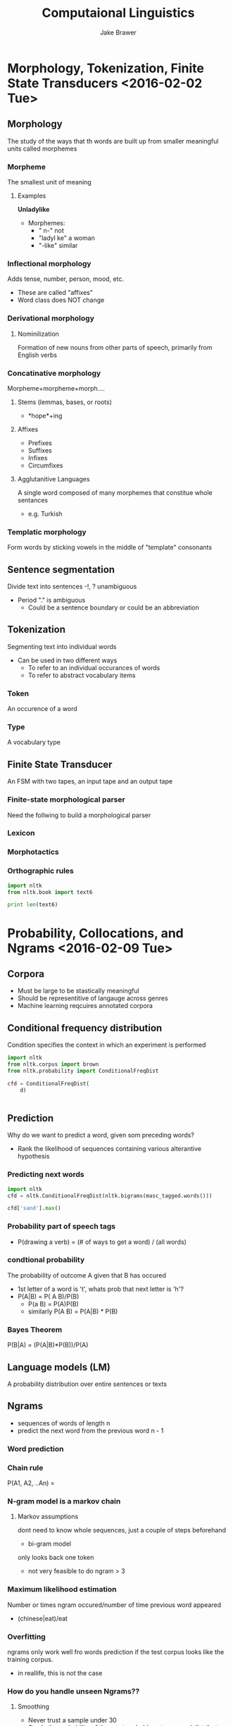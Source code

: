 #+Title: Computaional Linguistics
#+Author: Jake Brawer
* Morphology, Tokenization, Finite State Transducers <2016-02-02 Tue>
** Morphology
The study of the ways that th words are built up from smaller meaningful units called morphemes
*** Morpheme
The smallest unit of meaning
**** Examples
*Unladylike*
- Morphemes:
  - " n-" not
  - "ladyl ke" a woman
  - "-like" similar
*** Inflectional morphology
Adds tense, number, person, mood, etc.
- These are called "affixes"
- Word class does NOT change
*** Derivational morphology
**** Nominilization
Formation of new nouns from other parts of speech, primarily from English verbs
*** Concatinative morphology
Morpheme+morpheme+morph....
**** Stems (lemmas, bases, or roots)
- *hope*+ing
****  Affixes
- Prefixes
- Suffixes
- Infixes
- Circumfixes
**** Agglutanitive Languages
A single word composed of many morphemes that constitue whole sentances
- e.g. Turkish
*** Templatic morphology
Form words by sticking vowels in the middle of "template" consonants
** Sentence segmentation
Divide text into sentences
-!, ? unambiguous
- Period "." is ambiguous
  - Could be a sentence boundary or could be an abbreviation
** Tokenization
Segmenting text into individual words
- Can be used in two different ways
  - To refer to an individual occurances of words
  - To refer to abstract vocabulary items
*** Token
An occurence of a word
*** Type
A vocabulary type
** Finite State Transducer
An FSM with two tapes, an input tape and an output tape
*** Finite-state morphological parser
Need the follwing to build a morphological parser
*** Lexicon
*** Morphotactics
*** Orthographic rules

#+BEGIN_SRC python :results output
import nltk
from nltk.book import text6

print len(text6)

#+END_SRC

#+RESULTS:
#+begin_example
*** Introductory Examples for the NLTK Book ***
Loading text1, ..., text9 and sent1, ..., sent9
Type the name of the text or sentence to view it.
Type: 'texts()' or 'sents()' to list the materials.
text1: Moby Dick by Herman Melville 1851
text2: Sense and Sensibility by Jane Austen 1811
text3: The Book of Genesis
text4: Inaugural Address Corpus
text5: Chat Corpus
text6: Monty Python and the Holy Grail
text7: Wall Street Journal
text8: Personals Corpus
text9: The Man Who Was Thursday by G . K . Chesterton 1908
16967
#+end_example

* Probability, Collocations, and Ngrams <2016-02-09 Tue>
** Corpora
- Must be large to be stastically meaningful
- Should be representitive of langauge across genres
- Machine learning reqcuires annotated corpora
** Conditional frequency distribution
Condition specifies the context in which an experiment is performed
#+BEGIN_SRC python :results output
  import nltk
  from nltk.corpus import brown
  from nltk.probability import ConditionalFreqDist

  cfd = ConditionalFreqDist(
      d)


#+END_SRC
** Prediction
Why do we want to predict a word, given som preceding words?
- Rank the likelihood  of sequences containing various alterantive hypothesis
*** Predicting next words
#+BEGIN_SRC python
  import nltk
  cfd = nltk.ConditionalFreqDist(nltk.bigrams(masc_tagged.words()))

  cfd['sand'].max()

#+END_SRC

#+RESULTS:
*** Probability part of speech tags
- P(drawing a verb) = (# of ways to get a word) / (all words)

*** condtional probability
The probability of outcome A given that B has occured
- 1st letter of a word is 't', whats prob that next letter  is 'h'?
- P(A|B) = P( A \intersect B)/P(B)
  - P(a \intersect B) = P(A)P(B)
  - similarly P(A \intersect B) = P(A|B) * P(B)

*** Bayes Theorem
P(B|A) = (P(A|B)*P(B))/P(A)
** Language models (LM)
A probability distribution over entire sentences or texts
** Ngrams
- sequences of words of length n
- predict the next word from the previous word n - 1
*** Word prediction
*** Chain rule
P(A1, A2, ..An) =
*** N-gram model is a markov chain
**** Markov assumptions
dont need to know whole sequences, just a couple of steps beforehand
- bi-gram model
only looks back one token
- not very feasible to do ngram > 3
*** Maximum likelihood estimation
Number or times ngram occured/number of time previous word appeared
- (chinese|eat)/eat
*** Overfitting
ngrams only work well fro words prediction if the test corpus looks like the training corpus.
- in reallife, this is not the case
*** How do you handle unseen Ngrams??
**** Smoothing
- Never trust a sample under 30
- Steals the probability of the most probable outcome and distributes it amongst other less probable words
***** Laplace's laws
- Add one to all the counts
- items with a count of 0 now have a count of 1
- If you have data w lots of 0s, its not so good
***** good-Turing discounting
Good estimate for the prob of unseen ngrams is the totla number of unigrams seen = N_1/N
***** Interpolation
Given Ngram hierarchy
P(W3| w1, w2) = P(w3| w1, w2) + P(w2|w1)... etc.
***** Held-out estimation

*** Evaluation
How do you evaluate how well your model fits a corpus once its done?
* Machine Learning <2016-02-16 Tue>
** In NLP
NLP is essentially a machine learning problem
** Procedure
- hand annotate data
- ML program trains on data
- Test it on unannotated data
- See if annotates correctly
** Overview
*** Supervised learning
Generates a function mapping from inputs to a fixed set of labels
*** Unsupervised
Tries to find structure
** Tradeoffs
*** Assumptions
**** There is a probability distribution that exist
**** Each example is independent
*** Bias and variance
The more bias, the less variance and vice versally
*** Classification and clustering
**** Classification
Know how many classes there are and have examples for each class
- supervied
*** Clustering
**** No labeled data
**** Assumes there is a natural division in data
** Classifier algorithms
Takes a bundle of feautres as input and outputs class labels associated with these features
*** Binary vs multi-way classification
- Binary: Distinguish between two classes
- Multi-way: Distinguish between many classifications
  - Sometimes helpful to treat multiway as just many binary classifications
*** Linear vs nonlinear algorithms
**** Linearly seperable
Data demarcated by geometric line
**** Nonlinearly seperable
Data demarated by curves and intersecting lines
- Not as clean
* WEKA
Machine learning/data mining software
* Sentiment Analysis
** Vector space models
- Idea:
Important aspects of meaning are latentt in its distribution (pattterns of cooccurnece with other words)
*** Word- ord matricies
An nxn matrix where n = |V|, the size of a vocabulary
** Cosine similarity
A measure of how similar two vectors are
- Not interms of magnitude but orientation (i.e. the angle between them)
** ASSIGNMENT 2 bb

#+BEGIN_SRC ditaa



#+END_SRC
